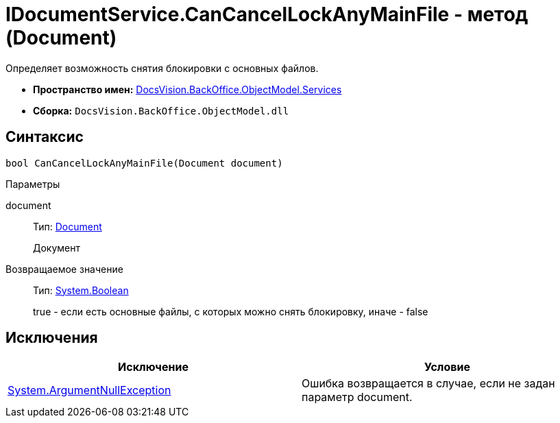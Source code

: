 = IDocumentService.CanCancelLockAnyMainFile - метод (Document)

Определяет возможность снятия блокировки с основных файлов.

* *Пространство имен:* xref:api/DocsVision/BackOffice/ObjectModel/Services/Services_NS.adoc[DocsVision.BackOffice.ObjectModel.Services]
* *Сборка:* `DocsVision.BackOffice.ObjectModel.dll`

== Синтаксис

[source,csharp]
----
bool CanCancelLockAnyMainFile(Document document)
----

Параметры

document::
Тип: xref:api/DocsVision/BackOffice/ObjectModel/Document_CL.adoc[Document]
+
Документ

Возвращаемое значение::
Тип: http://msdn.microsoft.com/ru-ru/library/system.boolean.aspx[System.Boolean]
+
true - если есть основные файлы, с которых можно снять блокировку, иначе - false

== Исключения

[cols=",",options="header"]
|===
|Исключение |Условие
|http://msdn.microsoft.com/ru-ru/library/system.argumentnullexception.aspx[System.ArgumentNullException] |Ошибка возвращается в случае, если не задан параметр document.
|===
